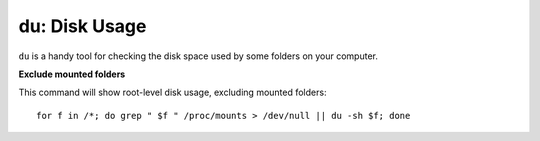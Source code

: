 du: Disk Usage
--------------

``du`` is a handy tool for checking the disk space used by some folders on your computer.

**Exclude mounted folders**

This command will show root-level disk usage, excluding mounted folders::

  for f in /*; do grep " $f " /proc/mounts > /dev/null || du -sh $f; done

